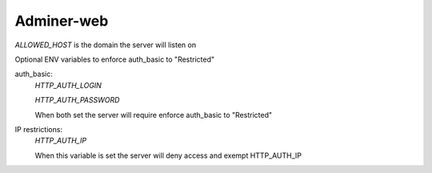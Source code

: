Adminer-web
===========

`ALLOWED_HOST` is the domain the server will listen on 

Optional ENV variables to enforce auth_basic to "Restricted"


auth_basic:
  `HTTP_AUTH_LOGIN`
  
  `HTTP_AUTH_PASSWORD` 
  
  When both set the server will require enforce auth_basic to "Restricted"



IP restrictions:
  `HTTP_AUTH_IP`
  
  When this variable is set the server will deny access and exempt HTTP_AUTH_IP
